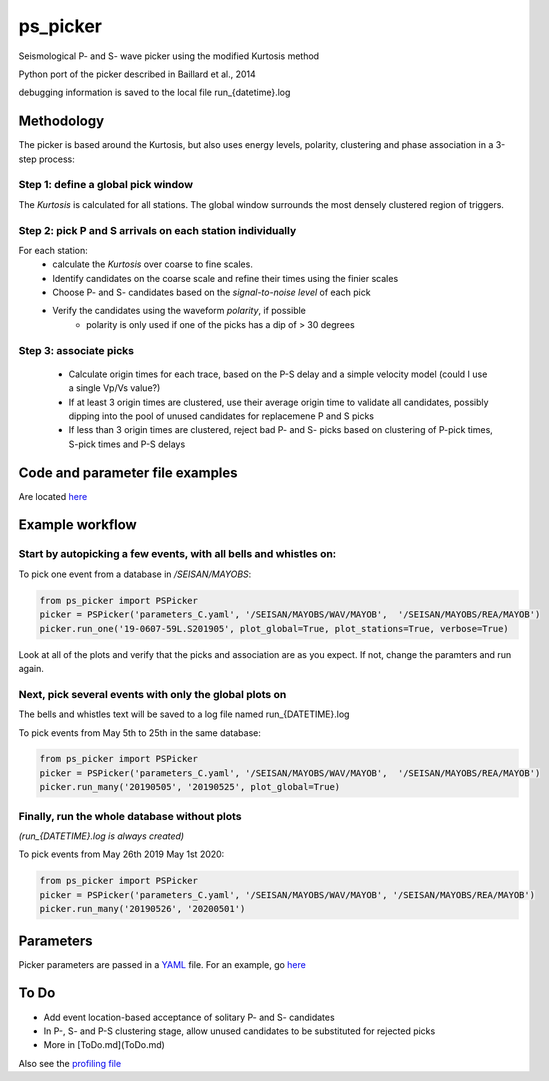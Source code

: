 ===========
ps_picker
===========

Seismological P- and S- wave picker using the modified Kurtosis method

Python port of the picker described in Baillard et al., 2014

debugging information is saved to the local file run_{datetime}.log

Methodology
####################################

The picker is based around the Kurtosis, but also uses energy levels, polarity,
clustering and phase association in a 3-step process:

Step 1: define a global pick window
*********************************************************************

The *Kurtosis* is calculated for all stations.  The global window
surrounds the most densely clustered region of triggers.

Step 2: pick P and S arrivals on each station individually
*********************************************************************

For each station:
    - calculate the *Kurtosis* over coarse to fine scales.
    - Identify candidates on the coarse scale and refine their times using
      the finier scales
    - Choose P- and S- candidates based on the *signal-to-noise level* of
      each pick
    - Verify the candidates using the waveform *polarity*, if possible
       - polarity is only used if one of the picks has a dip of > 30 degrees

Step 3: associate picks
*********************************************************************

    - Calculate origin times for each trace, based on the P-S delay and
      a simple velocity model (could I use a single Vp/Vs value?)
    - If at least 3 origin times are clustered, use their average origin time
      to validate all candidates, possibly dipping into the pool of unused
      candidates for replacemene P and S picks
    - If less than 3 origin times are clustered, reject bad P- and S- picks
      based on clustering of P-pick times, S-pick times and P-S delays


Code and parameter file examples
####################################

Are located `here <code_examples.rst>`_


Example workflow
####################################

Start by autopicking a few events, with all bells and whistles on:
*********************************************************************

To pick one event from a database in `/SEISAN/MAYOBS`:

.. code:: python

    from ps_picker import PSPicker
    picker = PSPicker('parameters_C.yaml', '/SEISAN/MAYOBS/WAV/MAYOB',  '/SEISAN/MAYOBS/REA/MAYOB')
    picker.run_one('19-0607-59L.S201905', plot_global=True, plot_stations=True, verbose=True)


Look at all of the plots and verify that the picks and association are as
you expect.  If not, change the paramters and run again.

Next, pick several events with only the global plots on
*********************************************************************

The bells and whistles text will be saved to a log file named
run_{DATETIME}.log

To pick events from May 5th to 25th in the same database:

.. code:: python

    from ps_picker import PSPicker
    picker = PSPicker('parameters_C.yaml', '/SEISAN/MAYOBS/WAV/MAYOB',  '/SEISAN/MAYOBS/REA/MAYOB')
    picker.run_many('20190505', '20190525', plot_global=True)


Finally, run the whole database without plots
*********************************************************************

*(run_{DATETIME}.log is always created)*

To pick events from May 26th 2019 May 1st 2020:

.. code:: python

    from ps_picker import PSPicker
    picker = PSPicker('parameters_C.yaml', '/SEISAN/MAYOBS/WAV/MAYOB', '/SEISAN/MAYOBS/REA/MAYOB')
    picker.run_many('20190526', '20200501')


Parameters
####################################

Picker parameters are passed in a
`YAML <https://tools.ietf.org/id/draft-pbryan-zyp-json-ref-03.html>`_ file.
For an example, go `here <code_examples.rst>`_


To Do
####################################

- Add event location-based acceptance of solitary P- and S- candidates
- In P-, S- and P-S clustering stage, allow unused candidates to be
  substituted for rejected picks
- More in [ToDo.md](ToDo.md)
    
Also see the `profiling file <profiling.md>`_
